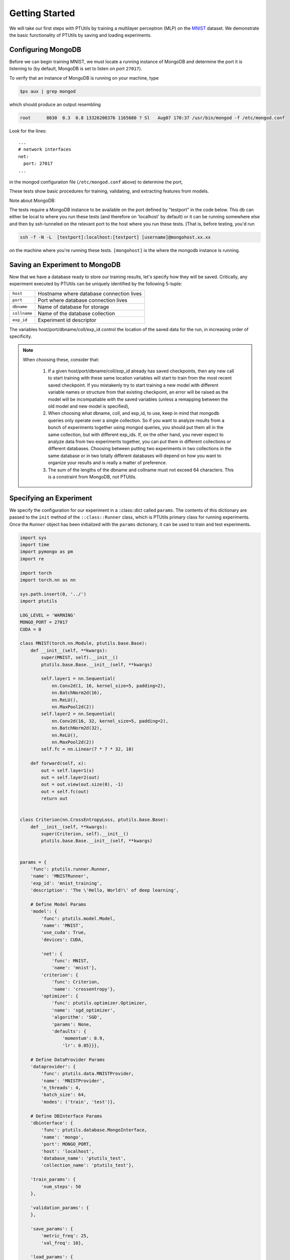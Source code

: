 Getting Started
===============

We will take our first steps with PTUtils by training a multilayer perceptron (MLP)
on the `MNIST <http://yann.lecun.com/exdb/mnist/>`_  dataset. We demonstrate the basic
functionality of PTUtils by saving and loading experiments.

Configuring MongoDB
~~~~~~~~~~~~~~~~~~~

Before we can begin training MNIST, we must locate a running instance of
MongoDB and determine the port it is listening to (by default, MongoDB
is set to listen on port ``27017``).

To verify that an instance of MongoDB is running on your machine, type

.. code-block:: bash

    $ps aux | grep mongod

which should produce an output resembling

.. code-block:: bash

    root      8030  0.3  0.8 13326208376 1165680 ? Sl   Aug07 170:37 /usr/bin/mongod -f /etc/mongod.conf

Look for the lines:

::

    ...
    # network interfaces
    net:
      port: 27017
    ...

in the mongod configuration file (``/etc/mongod.conf`` above) to determine the port,

These tests show basic procedures for training, validating, and extracting features from
models.

Note about MongoDB:

The tests require a MongoDB instance to be available on the port defined by "testport" in
the code below. This db can either be local to where you run these tests (and therefore
on 'localhost' by default) or it can be running somewhere else and then by ssh-tunneled on
the relevant port to the host where you run these tests. [That is, before testing, you'd run

.. code-block:: bash

         ssh -f -N -L  [testport]:localhost:[testport] [username]@mongohost.xx.xx

on the machine where you're running these tests. ``[mongohost]`` is the where the mongodb
instance is running.

Saving an Experiment to MongoDB
~~~~~~~~~~~~~~~~~~~~~~~~~~~~~~~

Now that we have a database ready to store our training results, let's specify
how they will be saved. Critically, any experiment executed by
PTUtils can be uniquely identified by the following 5-tuple:

+--------------+------------------------------------------+
| ``host``     | Hostname where database connection lives |
+--------------+------------------------------------------+
| ``port``     | Port where database connection lives     |
+--------------+------------------------------------------+
| ``dbname``   | Name of database for storage             |
+--------------+------------+-----------------------------+
| ``collname`` | Name of the database collection          |
+--------------+------------+-----------------------------+
| ``exp_id``   | Experiment id descriptor                 |
+--------------+------------------------------------------+

The variables host/port/dbname/coll/exp_id control the location of the saved
data for the run, in increasing order of specificity.

.. note::
  When choosing these, consider that:

        1.  If a given host/port/dbname/coll/exp_id already has saved checkpoints,
            then any new call to start training with these same location variables
            will start to train from the most recent saved checkpoint.  If you mistakenly
            try to start training a new model with different variable names or structure
            from that existing checkpoint, an error will be raised as the model will be
            incompatiable with the saved variables (unless a remapping between the old 
            model and new model is specified), 

        2.  When choosing what dbname, coll, and exp_id, to use, keep in mind that mongodb
            queries only operate over a single collection.  So if you want to analyze
            results from a bunch of experiments together using mongod queries, you should
            put them all in the same collection, but with different exp_ids.  If, on the
            other hand, you never expect to analyze data from two experiments together,
            you can put them in different collections or different databases.  Choosing
            between putting two experiments in two collections in the same database
            or in two totally different databases will depend on how you want to organize
            your results and is really a matter of preference.

        3.  The sum of the lengths of the dbname and collname must not exceed 64 characters. This
            is a constraint from MongoDB, not PTUtils.

Specifying an Experiment
~~~~~~~~~~~~~~~~~~~~~~~~

We specify the configuration for our experiment in a ::class::dict called ``params``. The contents
of this dictionary are passed to the ``init`` method of the ``::class::Runner`` class, which is 
PTUtils primary class for running experiments. Once the ``Runner`` object has been initialized with
the ``params`` dictionary, it can be used to train and test experiments.

.. code-block:: python

    import sys
    import time
    import pymongo as pm
    import re

    import torch
    import torch.nn as nn

    sys.path.insert(0, '../')
    import ptutils

    LOG_LEVEL = 'WARNING'
    MONGO_PORT = 27017
    CUDA = 0

    class MNIST(torch.nn.Module, ptutils.base.Base):
        def __init__(self, **kwargs):
            super(MNIST, self).__init__()
            ptutils.base.Base.__init__(self, **kwargs)

            self.layer1 = nn.Sequential(
                nn.Conv2d(1, 16, kernel_size=5, padding=2),
                nn.BatchNorm2d(16),
                nn.ReLU(),
                nn.MaxPool2d(2))
            self.layer2 = nn.Sequential(
                nn.Conv2d(16, 32, kernel_size=5, padding=2),
                nn.BatchNorm2d(32),
                nn.ReLU(),
                nn.MaxPool2d(2))
            self.fc = nn.Linear(7 * 7 * 32, 10)

        def forward(self, x):
            out = self.layer1(x)
            out = self.layer2(out)
            out = out.view(out.size(0), -1)
            out = self.fc(out)
            return out


    class Criterion(nn.CrossEntropyLoss, ptutils.base.Base):
        def __init__(self, **kwargs):
            super(Criterion, self).__init__()
            ptutils.base.Base.__init__(self, **kwargs)


    params = {
        'func': ptutils.runner.Runner,
        'name': 'MNISTRunner',
        'exp_id': 'mnist_training',
        'description': 'The \'Hello, World!\' of deep learning',

        # Define Model Params
        'model': {
            'func': ptutils.model.Model,
            'name': 'MNIST',
            'use_cuda': True,
            'devices': CUDA,

            'net': {
                'func': MNIST,
                'name': 'mnist'},
            'criterion': {
                'func': Criterion,
                'name': 'crossentropy'},
            'optimizer': {
                'func': ptutils.optimizer.Optimizer,
                'name': 'sgd_optimizer',
                'algorithm': 'SGD',
                'params': None,
                'defaults': {
                    'momentum': 0.9,
                    'lr': 0.05}}},

        # Define DataProvider Params
        'dataprovider': {
            'func': ptutils.data.MNISTProvider,
            'name': 'MNISTProvider',
            'n_threads': 4,
            'batch_size': 64,
            'modes': ('train', 'test')},

        # Define DBInterface Params
        'dbinterface': {
            'func': ptutils.database.MongoInterface,
            'name': 'mongo',
            'port': MONGO_PORT,
            'host': 'localhost',
            'database_name': 'ptutils_test',
            'collection_name': 'ptutils_test'},

        'train_params': {
            'num_steps': 50
        },

        'validation_params': {
        },

        'save_params': {
            'metric_freq': 25,
            'val_freq': 10},

        'load_params': {
            'restore': False,
            'dbinterface': {
                'func': ptutils.database.MongoInterface,
                'name': 'mongo',
                'port': MONGO_PORT,
                'host': 'localhost',
                'database_name': 'ptutils_test',
                'collection_name': 'ptutils_test'},
            'query': {'exp_id': exp_id},
            'restore_params': None,
            'restore_mapping': None
            }
        }

    # Initialize the runner
    runner = ptutils.runner.Runner.init(**params)
    # Train the model
    runner.train()